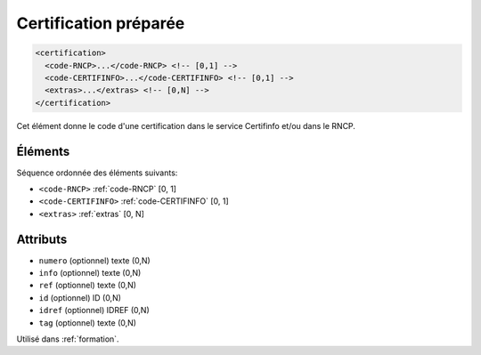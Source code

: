 .. _certification:

Certification préparée
++++++++++++++++++++++

.. code-block:: xml

  <certification>
    <code-RNCP>...</code-RNCP> <!-- [0,1] -->
    <code-CERTIFINFO>...</code-CERTIFINFO> <!-- [0,1] -->
    <extras>...</extras> <!-- [0,N] -->
  </certification>


Cet élément donne le code d'une certification dans le service Certifinfo et/ou dans le RNCP.

Éléments
""""""""

Séquence ordonnée des éléments suivants:

- ``<code-RNCP>`` :ref:`code-RNCP` [0, 1]
- ``<code-CERTIFINFO>`` :ref:`code-CERTIFINFO` [0, 1]
- ``<extras>`` :ref:`extras` [0, N]



Attributs
"""""""""

- ``numero`` (optionnel) texte (0,N)
- ``info`` (optionnel) texte (0,N)
- ``ref`` (optionnel) texte (0,N)
- ``id`` (optionnel) ID (0,N)
- ``idref`` (optionnel) IDREF (0,N)
- ``tag`` (optionnel) texte (0,N)

Utilisé dans :ref:`formation`.

